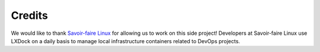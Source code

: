 #######
Credits
#######

We would like to thank `Savoir-faire Linux <https://www.savoirfairelinux.com//>`_ for allowing us
to work on this side project! Developers at Savoir-faire Linux use LXDock on a daily basis to manage
local infrastructure containers related to DevOps projects.
